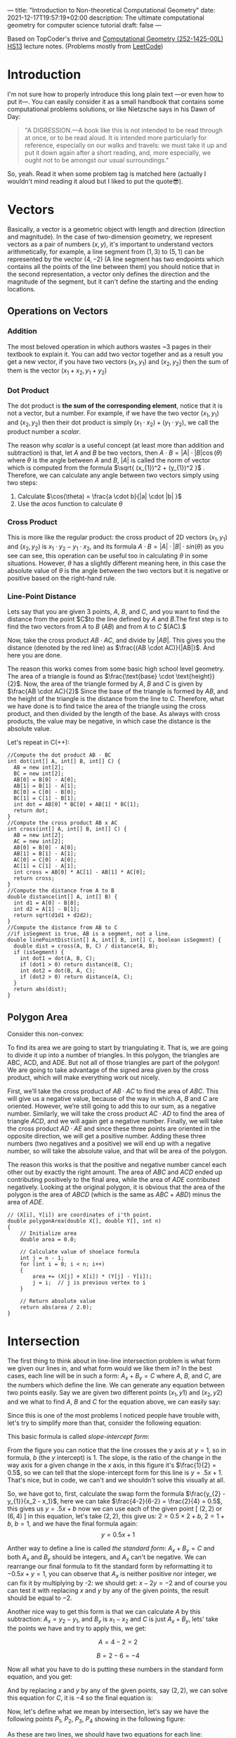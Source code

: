 ---
title: "Introduction to Non-theoretical Computational Geometry"
date: 2021-12-17T19:57:19+02:00
description: The ultimate computational geometry for computer science tutorial
draft: false
---




Based on TopCoder's thrive and [[https://www.ti.inf.ethz.ch/ew/courses/CG13/index.html][Computational Geometry (252-1425-00L) HS13]] lecture notes.
(Problems mostly from [[https://leetcode.com/tag/geometry][LeetCode]])

* Introduction

I'm not sure how to properly introduce this long plain text —or even how to put it—. You can
easily consider it as a small handbook that contains some computational problems solutions,
or like Nietzsche says in his Dawn of Day:

#+begin_quote

"A DIGRESSION.—A book like this is not intended to be read through at once, or to be read
aloud. It is intended more particularly for reference, especially on our walks and travels:
we must take it up and put it down again after a short reading, and, more especially, we
ought not to be amongst our usual surroundings."

#+end_quote

So, yeah. Read it when some problem tag is matched here (actually I wouldn't mind reading it
aloud but I liked to put the quote😎).

* Vectors
Basically, a vector is a geometric object with length and direction (direction and
magnitude). In the case of two-dimension geometry, we represent vectors as a pair of numbers
$(x, y)$, it's important to understand vectors arithmetically, for example, a line segment
from $(1,3)$ to $(5,1)$ can be represented by the vector $(4,-2)$ (A line segment has two
endpoints which contains all the points of the line between them) you should notice that in
the second representation, a vector only defines the direction and the magnitude of the
segment, but it can't define the starting and the ending locations.

** Operations on Vectors
*** Addition
The most beloved operation in which authors wastes ~3 pages in their textbook to explain
it. You can add two vector together and as a result you get a new vector, if you have two
vectors $(x_1, y_1)$ and $(x_2, y_2)$ then the sum of them is the vector $(x_1 + x_2, y_1 +
y_2)$

*** Dot Product
The dot product is *the sum of the corresponding element*, notice that it is not a vector,
but a number. For example, if we have the two vector $(x_1, y_1)$ and $(x_2, y_2)$ then
their dot product is simply $(x_{1} \cdot x_{2}) + (y_1 \cdot y_2)$, we call the product
number a /scalar/.

The reason why /scalar/ is a useful concept (at least more than addition and subtraction) is
that, let $A$ and $B$ be two vectors, then $A \cdot B = |A| \cdot |B| \cos(\theta)$ where
$\theta$ is the angle between $A$ and $B$, $|A|$ is called the norm of vector which is
computed from the formula $\sqrt{ (x_{1})^2 + (y_{1})^2 }$ . Therefore, we can calculate any
angle between two vectors simply using two steps:

1. Calculate $\cos(\theta) = \frac{a \cdot b}{|a| \cdot |b| }$
2. Use the $acos$ function to calculate $\theta$
*** Cross Product
This is more like the regular product: the cross product of 2D vectors $(x_1, y_1)$ and
$(x_2, y_2)$ is $x_{1} \cdot y_{2} - y_{1} \cdot x_{2}$, and its formula $A \cdot B = |A|
\cdot |B| \cdot sin(\theta)$ as you see can see, this operation can be useful too in
calculating $\theta$ in some situations. However, $\theta$ has a slightly different meaning
here, in this case the absolute value of $\theta$ is the angle between the two vectors but
it is negative or positive based on the right-hand rule.
*** Line-Point Distance
Lets say that you are given 3 points, $A$, $B$, and $C$, and you want to find the distance
from the point $C$to the line defined by $A$ and $B$.The first step is to find the two
vectors from $A$ to $B$ $(AB)$ and from $A$ to $C$ $(AC).$

Now, take the cross product $AB \cdot AC$, and divide by $|AB|$. This gives you the distance
(denoted by the red line) as $\frac{(AB \cdot AC)}{|AB|}$. And here you are done.

[[file:Vectors/2022-01-19_04-58-41_screenshot.png]]


The reason this works comes from some basic high school level geometry. The area of a
triangle is found as $\frac{\text{base} \cdot \text{height}}{2}$. Now, the area of the triangle formed by $A$, $B$ and $C$ is
given by  $\frac{AB \cdot AC}{2}$  Since the base of the triangle is formed by $AB$, and the height of the
triangle is the distance from the line to $C$. Therefore, what we have done is to find twice
the area of the triangle using the cross product, and then divided by the length of the
base. As always with cross products, the value may be negative, in which case the distance
is the absolute value.

Let's repeat in C(++):
#+begin_src c++
//Compute the dot product AB ⋅ BC
int dot(int[] A, int[] B, int[] C) {
  AB = new int[2];
  BC = new int[2];
  AB[0] = B[0] - A[0];
  AB[1] = B[1] - A[1];
  BC[0] = C[0] - B[0];
  BC[1] = C[1] - B[1];
  int dot = AB[0] * BC[0] + AB[1] * BC[1];
  return dot;
}
//Compute the cross product AB x AC
int cross(int[] A, int[] B, int[] C) {
  AB = new int[2];
  AC = new int[2];
  AB[0] = B[0] - A[0];
  AB[1] = B[1] - A[1];
  AC[0] = C[0] - A[0];
  AC[1] = C[1] - A[1];
  int cross = AB[0] * AC[1] - AB[1] * AC[0];
  return cross;
}
//Compute the distance from A to B
double distance(int[] A, int[] B) {
  int d1 = A[0] - B[0];
  int d2 = A[1] - B[1];
  return sqrt(d1d1 + d2d2);
}
//Compute the distance from AB to C
//if isSegment is true, AB is a segment, not a line.
double linePointDist(int[] A, int[] B, int[] C, boolean isSegment) {
  double dist = cross(A, B, C) / distance(A, B);
  if (isSegment) {
    int dot1 = dot(A, B, C);
    if (dot1 > 0) return distance(B, C);
    int dot2 = dot(B, A, C);
    if (dot2 > 0) return distance(A, C);
  }
  return abs(dist);
}
#+end_src
** Polygon Area
Consider this non-convex:

[[file:Vectors/2022-01-19_04-59-01_screenshot.png]]


To find its area we are going to start by triangulating it. That is, we are going to divide
it up into a number of triangles. In this polygon, the triangles are ABC, ACD, and ADE. But
not all of those triangles are part of the polygon! We are going to take advantage of the
signed area given by the cross product, which will make everything work out
nicely.

First, we’ll take the cross product of $AB \cdot AC$ to find the area of $ABC$. This will
give us a negative value, because of the way in which $A$, $B$ and $C$ are oriented. However,
we’re still going to add this to our sum, as a negative number. Similarly, we will take the
cross product $AC \cdot AD$ to find the area of triangle $ACD$, and we will again get a negative
number. Finally, we will take the cross product $AD \cdot AE$ and since these three points are
oriented in the opposite direction, we will get a positive number. Adding these three
numbers (two negatives and a positive) we will end up with a negative number, so will take
the absolute value, and that will be area of the polygon.


The reason this works is that the positive and negative number cancel each other out by
exactly the right amount. The area of $ABC$ and $ACD$ ended up contributing positively to the
final area, while the area of $ADE$ contributed negatively. Looking at the original polygon,
it is obvious that the area of the polygon is the area of $ABCD$ (which is the same as $ABC$ +
$ABD$) minus the area of $ADE$.


#+begin_src c++
// (X[i], Y[i]) are coordinates of i'th point.
double polygonArea(double X[], double Y[], int n)
{
    // Initialize area
    double area = 0.0;

    // Calculate value of shoelace formula
    int j = n - 1;
    for (int i = 0; i < n; i++)
    {
        area += (X[j] + X[i]) * (Y[j] - Y[i]);
        j = i;  // j is previous vertex to i
    }

    // Return absolute value
    return abs(area / 2.0);
}
#+end_src
* Intersection
The first thing to think about in line-line intersection problem is what form we given our
lines in, and what form would we like them in? In the best cases, each line will be in such
a form: $A_{x} + B_{y} = C$ where $A$, $B$, and $C$, are the numbers which define the line.
We can generate any equation between two points easily. Say we are given two different
points $(x_{1}, y{1})$ and $(x_{2}, y{2})$ and we what to find $A$, $B$ and $C$ for the
equation above, we can easily say:

\begin{equation*}

$A = y_{2}-y_{1}$

$B = x_{1}-x_{2}$

$C = Ax_{1}+By_{1}$


\end{equation*}


Since this is one of the most problems I noticed people have trouble with, let's try to
simplify more than that, consider the following equation:

\begin{equation}
y= \underbrace{m}_{slope} \overbrace{x}^{x \ coordinate} + \underbrace{y}_{y \ intercept}
\end{equation}

This basic formula is called /slope-intercept form/:

[[file:Intersection/2022-01-19_04-59-48_screenshot.png]]

From the figure you can notice that the line crosses the $y$ axis at $y = 1$, so in formula,
$b$ (the $y$ intercept) is 1. The slope, is the ratio of the change in the way axis for a
given change in the $x$ axis, in this figure it's $\frac{1}{2} = 0.5$, so we can tell that
the slope-intercept form for this line is $y=.5x+1$. That's nice, but in code, we can't and
we shouldn't solve this visually at all.

So, we have got to, first, calculate the swap form the formula $\frac{y_{2} - y_{1}}{x_2 -
x_1}$, here we can take $\frac{4-2}{6-2} = \frac{2}{4} = 0.5$, this gives us $y = .5x + b$
now we can use each of the given point  [ $(2,2)$ or $(6,4)$ ] in this equation, let's take
$(2,2)$, this give us: $2=0.5 \times 2 + b$, $2 = 1 + b$, $b = 1$, and we have the final
formula again: $$y = 0.5x + 1$$

Anther way to define a line is called /the standard form/: $A_x + B_y = C$ and both $A_x$
and $B_y$ should be integers, and $A_x$ can't be negative. We can rearrange
our final formula to fit the standard form by reformatting it to $-0.5x + y = 1$, you can
observe that $A_x$ is neither positive nor integer, we can fix it by multiplying by -2: we
should get: $x - 2y = -2$ and of course you can test it with replacing $x$ and $y$ by any of
the given points, the result should be equal to $-2$.

Another nice way to get this form is that we can calculate $A$ by this subtraction: $A_x =
y_2 - y_1$, and $B_y$ is $x_{1} - x_{2}$ and $C$ is just $A_x + B_y$, lets' take the points
we have and try to apply this, we get:

$$A= 4-2 =2$$

$$B= 2-6 =-4$$

Now all what you have to do is putting these numbers in the standard form equation, and you
get:

\begin{equation*}
2x-4y=C
\end{equation*}

And by replacing $x$ and $y$ by any of the given points, say $(2,2)$, we can solve this
equation for $C$, it is $-4$ so the final equation is:

\begin{equation*}
2x - 4y = -4
\end{equation*}


Now, let's define what we mean by intersection, let's say we have the following points $P_1,
\ P_2,
\ P_3, \ P_4$ showing in the following figure:


[[file:Intersection/2022-01-19_05-00-07_screenshot.png]]


As these are two lines, we should have two equations for each line:
\begin{equation*}
A_{1}x + B_{1}y = C_{1} \ \ \ (P_1,P_2)
\tag{1}
\end{equation*}

\begin{equation*}
A_{2}x + B_{2}y = C_{2} \ \ \ (P_2,P_4)
\cancel{3}
\tag{2}
\end{equation*}

Now, you can notice that these line intersect in the figure, so they share an intersection
point (the red point), so we can say that there is a single value in $x$ and $y$ that will
exist in both of these lines and will satisfy both of their equations, so we need to solve
for $x$ and then for $y$. But here is a point, you can't solve a single equation with
multiple variables for just one of those variables, but if you have two equations that both
contain the same two variables, you can combine them in the order to solve for one of those
variable using simple algebra, let's combine the two equations, let's try to it, first let's
multiple both sides of the first equation by  $B_2$
\begin{equation*}
A_{1}B{2}x + B_{1} B_{2}y = C_{1} B_{2}
\tag{1}
\end{equation*}

And do the same with the second one but by $B_{1}$

\begin{equation*}
A_{2}B_{1}x + B_{1} B_{2}y = C_{2} B_{1}
\tag{2}
\end{equation*}

If we subtract the first equation from the second one, we will cancel out the second term
$B_{1} B_{2}y$ and we are end with

\begin{equation*}
A_{1}B_{2}x - A_{2}B_{1}x  = C_{1} B_{2} - C_{2} B_{1}
\tag{3}
\end{equation*}

Here we can extract x

 \begin{equation*}
x(A_{1}B_{2} - A_{2}B_{1})  = C_{1} B_{2} - C_{2} B_{1}
\tag{4}
\end{equation*}

And now simply you are ready to solve for $x$: $$ x = \frac{ C_1  B_2 - C_2 B_1 }{ A_1 B_2 -
A_2 B_1}$$
We can do the same thing for the $y$ by multiplying by $A_{1}$ and $A_{2}$, but I'll save my
time and here is the final formula: $$y = \frac{A_{1} C_{2} - A_{2} C_{1}}{A_1 B_2 - A_2
B_1}$$.

Now, all what we need to do is taking $x$ and $y$ from the original 4 points and use them to
get the $A$, $B$, and $C$ for each line, and once we get this, we can calculate the
intersection point using the mentioned formulas.

Now, we can repeat easily in C:
#+begin_src c
double det = A1 * B2 - A2 * B1
if (det == 0) {
  //Lines are parallel
} else {
  double x = (B2 * C1 - B1 * C2) / det
  double y = (A1 * C2 - A2 * C1) / det
}
#+end_src
* Finding a Circle From 3 Points
Given 3 points which are not colinear (all on the same line) those three points uniquely
define a circle. But, how do you find the center and radius of that circle? This task turns
out to be a simple application of line intersection. We want to find the perpendicular
bisectors of $XY$ and $YZ$, and then find the intersection of those two bisectors. This gives us
the center of the circle.

[[file:Finding_a_Circle_From_3_Points/2022-01-19_05-00-24_screenshot.png]]


To find the perpendicular bisector of $XY$, find the line from $X$ to $Y$, in the form $A_x+B_y=C$. A
line perpendicular to this line will be given by the equation $-B_x+A_y=D$, for some $D$. To find
$D$ for the particular line we are interested in, find the midpoint between $X$ and $Y$ by taking
the midpoint of the x and y components independently (midpoint, $(x_m,y_m) = (\frac{x_1 +
x_2}{2}, \frac{y_1+y_2}{2})$). Then, substitute those values into the
equation to find $D$. If we do the same thing for Y and Z, we end up with two equations for
two lines, and we can find their intersections as described above. Also, keep in mind that
the equation of circle in general form is x² + y² + 2gx + 2fy + c = 0 and in radius form is
(x – h)² + (y -k)² = r², where (h, k) is the center of the circle and r is the radius.

#+begin_src c++
void findCircle(int x1, int y1, int x2, int y2, int x3, int y3)
{
    int x12 = x1 - x2;
    int x13 = x1 - x3;

    int y12 = y1 - y2;
    int y13 = y1 - y3;

    int y31 = y3 - y1;
    int y21 = y2 - y1;

    int x31 = x3 - x1;
    int x21 = x2 - x1;

    // x1^2 - x3^2
    int sx13 = pow(x1, 2) - pow(x3, 2);

    // y1^2 - y3^2
    int sy13 = pow(y1, 2) - pow(y3, 2);

    int sx21 = pow(x2, 2) - pow(x1, 2);
    int sy21 = pow(y2, 2) - pow(y1, 2);

    int f = ((sx13) * (x12)
             + (sy13) * (x12)
             + (sx21) * (x13)
             + (sy21) * (x13))
            / (2 * ((y31) * (x12) - (y21) * (x13)));
    int g = ((sx13) * (y12)
             + (sy13) * (y12)
             + (sx21) * (y13)
             + (sy21) * (y13))
            / (2 * ((x31) * (y12) - (x21) * (y13)));

    int c = -pow(x1, 2) - pow(y1, 2) - 2 * g * x1 - 2 * f * y1;

    // eqn of circle be x^2 + y^2 + 2*g*x + 2*f*y + c = 0
    // where centre is (h = -g, k = -f) and radius r
    // as r^2 = h^2 + k^2 - c
    int h = -g;
    int k = -f;
    int sqr_of_r = h * h + k * k - c;

    // r is the radius
    float r = sqrt(sqr_of_r);

    cout << "Centre = (" << h << ", " << k << ")" << endl;
    cout << "Radius = " << r;
}
#+end_src

* Convex Hull
A convex hull of a set of points is the smallest convex polygon that contains every one of
the points. It is defined by a subset of all the points in the original set. One way to
think about a convex hull is to imagine that each of the points is a peg sticking up out of
a board. Take a rubber band and stretch it around all of the points. The polygon formed by
the rubber band is a convex hull.

** Jarvi's algorithm


There is two approaches to solve this problem, /Jarvi's algorithm/ and /Graham Scan/, in
this article I'm going to use Jarvi's algorithm here, if you are autistic enough you can
check [[http://www.dcs.gla.ac.uk/~pat/52233/slides/Hull1x1.pdf][Grahm Scan]].

The core of Jarvi's algorithm is described in the following points:

1. Initialize $p$ as leftmost point
2. Do the following as long as we don't come back to the leftmost point again:
   1. The next point $q$ is the point such that the triple $(p,\ q,\ r)$ is counterclockwise for any other point $r$.

      To find this we simply initialize $q$ as the next point, then we traverse through the
      all points. For any point $i$, if $i$ is more counterclockwise, then we update $q =
      i$. How to check if point is more counterclockwise? We can use orientation checker:

      [[file:Convex_Hull/2022-01-19_05-00-40_screenshot.png]]


       (in this figure, clockwise triplet $ABC$: cross product of $AB$ and $AC$ vectors is
      $> 0$ anticlockwise triplet $ACD$: cross product of $AC$ and $AD$ is negative.)

      #+begin_src c++
int orientation(Point p, Point q, Point r)
{
    int val = (q.y - p.y) * (r.x - q.x) -
              (q.x - p.x) * (r.y - q.y);

    if (val == 0) return 0;  // collinear
    return (val > 0)? 1: 2; // clock or counterclock wise
}
      #+end_src
      If we found that the points are collinear, we should consider taking the points with
      more distance, using a distance utility
      #+begin_src c++
float dis(point p, point q) {
    return sqrt(   pow(p[x] - q[x], 2) +
                    pow(p[y] - q[y] , 2) * 1.0 );
}
      #+end_src
   2. next[p] = q (store $q$ as next of $p$ in the output convex hull)
   3. $p = q$ (Set p as q for the next iteration)


Now, let's repeat in C(++):

#+begin_src C++
#include <vector>
#include <iostream>
#include <cmath>
#define x 0
#define y 1
#define point vector<int>
using namespace std;
int orinetation(point p, point q, point r) {
    int val = (q[y] - p[y] ) * (r[x] - q[x]) -
        (q[x] - p [x] ) * (r[y] - q[y]);
    if (val ==0 ) return 0; // collinear
    return (val > 0) ? 1 : 2;

}

float dis(point p, point q) {
    return sqrt(   pow(p[x] - q[x], 2) +
                    pow(p[y] - q[y] , 2) * 1.0 );
}

vector<vector<int>> jarvis_march(vector<vector<int>> points) {
    int n = points.size();
    vector<vector<int>>hull;
    if (n < 3) return hull;
    // find list most
    int l = 0;
    for (int i = 1; i < n; i++) {
        if (points[i][x] < points[l][x])
            l = i;
    }
    int q, left = l;
    do {
    hull.push_back(points[l]);
    q = (l+1) % n;
    for (int i = 0; i < n; i++) {
        int direction = orinetation(points[l], points[i], points[q]);
        if(direction == 2 || ( direction == 0 && dis(points[i], points[l]) > dis(points[q],points[l]))  )
            q = i;
    }
    l=q;

    } while (l != left );
    return hull;
}
int main() {
    vector<vector<int>> po { {1,4}, {3,3} , {5,5} , {9,6} , {5,2}, {0,0} , {3,1} , {7,0} };
    vector<vector<int>>l = jarvis_march(po);
    for (auto i : l)
        {
        for (auto k : i)
            cout << k << " ";

                cout << endl;
        }

}
#+end_src

#+RESULTS:
| 0 | 0 |
| 7 | 0 |
| 9 | 6 |
| 1 | 4 |


Python implementation:
#+begin_src python
def jarvis_march(points):
    # find the leftmost point
    a =  min(points, key = lambda point: point.x)
    index = points.index(a)

    # selection sort
    l = index
    result = []
    result.append(a)
    while (True):
        q = (l + 1) % len(points)
        for i in range(len(points)):
            if i == l:
                continue
            # find the greatest left turn
            # in case of collinearity, consider the farthest point
            d = direction(points[l], points[i], points[q])
            if d > 0 or (d == 0 and distance_sq(points[i], points[l]) > distance_sq(points[q], points[l])):
                q = i
        l = q
        if l == index:
            break
        result.append(points[q])

    return result
#+end_src
A visualization:

#+DOWNLOADED: https://salehmu.github.io/images/Animation_depicting_the_gift_wrapping_algorithm.gif @ 2022-01-19 05:01:38
[[file:Convex_Hull/2022-01-19_05-01-38_Animation_depicting_the_gift_wrapping_algorithm.gif]]

*** Trace
Let's try to trace the C(++) program above with the very same given points in the program:


[[file:Convex_Hull/2022-01-19_05-01-56_screenshot.png]]

The program first finds the leftmost point by sorting the points on x-coordinates. The
leftmost point for the above set of points is $l=(0,0)$. We insert the point $(0,0)$ into the
convex hull vertices as shown by the green circle in the figure below.

[[file:Convex_Hull/2022-01-19_05-02-14_screenshot.png]]


Next we find the left most point from point $l=(0,0)$. The step by step process of finding the
left most point from $l=(0,0)$ is given below.

1. We pick a point following $l$ and call it $q$. Let $q$ be the point $(3,3)$ (You can pick any point, generally we pick next of $l$ in array of points).

2. Let all other points except $l$ and $q$ be $i$. Now we check whether the sequence of points ($l,i,q)$ turns right. If it turns right, we replace $q$ by $i$ and repeat the same process for remaining points.

3. Let $i=(7,0)$. The sequence $((0, 0), (7, 0), (3, 3))$ turns left. Since we only care about right turn, we don’t do anything in this case and simply move on.

4. Let next $i=(3,1)$. The sequence $((0, 0), (3, 1), (3, 3))$ turns left and we move on without doing anything.

5. Let next $i=(5,2)$. The sequence $((0, 0), (5, 2), (3, 3))$ again turns left and we move on.

6. Next $i=(5,5)$. The sequence $((0, 0), (5, 2), (3, 3))$ is collinear. In the case of collinear, we replace $q$ with $i$ only if distance between $l$ and $i$ is greater than distance between $q$ and $l$. In this case the distance between $(0,0)$ and $(5,5)$ is greater than the distance between $(0,0)$ and $(3,3)$ we replace q with point $(5,5)$.

7. Let next $i=(1,4)$. The sequence $((0, 0), (1, 4), (5, 5))$ turns right. We replace $q$ by point $(1,4)$.

8. Finally the only choice for $i$ is $(9,6)$. The sequence $((0, 0), (9, 6), (1, 4))$ turns left. So we do nothing. We went through all the points and now $q=(1,4)$ is the left most point.

We add point $(1,4)$ to the convex hull.

[[file:Convex_Hull/2022-01-19_05-02-31_screenshot.png]]

Next, we find the leftmost point from the point $(1,4)$ following the steps 1 - 8 mentioned
above. If we follow all the steps, the leftmost point will be $(9,6)$.


[[file:Convex_Hull/2022-01-19_05-02-42_screenshot.png]]



Using the same process, the leftmost point from $(9,6)$ will be the point $(7,0)$.

[[file:Convex_Hull/2022-01-19_05-02-53_screenshot.png]]


Finally from $(7,0)$ we compute the leftmost point. The leftmost point from $(7,0)$ will be the point $(0, 0)$. Since $(0,0)$ is already in the convex hull, the algorithm stops.

*** Complexity
The algorithm spends $O(n)$ time on each convex hull vertex. If there are h convex hull
vertices, the total time complexity of the algorithm would be $O(nh)$. Since h is the number
of output of the algorithm, this algorithm is also called output sensitive algorithm since
the complexity also depends on the number of output.

*** Further Reading
- Briquet, C. (n.d.). Introduction to Convex Hull Applications. Lecture. Retrieved August 23, 2018, from http://www.montefiore.ulg.ac.be/~briquet/algo3-chull-20070206.pdf
- Erickson, J. (n.d.). Convex Hulls. Lecture. Retrieved August 23, 2018, from http://jeffe.cs.illinois.edu/teaching/373/notes/x05-convexhull.pdf
- Mount, D. M. (n.d.). CMSC 754 Computational Geometry. Lecture. Retrieved August 23, 2018, from https://www.cs.umd.edu/class/spring2012/cmsc754/Lects/cmsc754-lects.pdf

** Grahm Scan
Graham scan is an algorithm to compute a convex hull of a given set of points in $O(n\log n)$
time. This algorithm first sorts the set of points according to their polar angle and scans
the points to find the convex hull vertices.

The step by step working of a Graham Scan Algorithms on the point set $P$ is given below.

1. Find the point $P_0$ with the smallest $y$ -coordinate. In some cases of tie, choose the point with smallest $x$ coordinate.

2. Sort the points based on the polar angle i.e. the angle made by the line with the $x$ -axis. While implementing, we don’t calculate the angle, instead, we calculate the relative orientation of two points to find out which point makes the larger angle. This can be explained with the help of a figure shown below.

    [[file:Convex_Hull/2022-01-19_05-03-08_screenshot.png]]


   To find out whether the line $P_0 P_1$ or the line $P_0 P_3$ makes the larger angle with the
   $x$ -axis, we calculate the cross-product of vector $P_1 P_0$ and vector
   $P_1 P_3$ If the cross-product is positive, that means vector $P_1 P_0$ is
   clockwise from vector $P_1 P_3$ with respect to the $x$ -axis. This indicates that the
   angle made by the vector $P_1 P_3$ is larger. We can use any sorting algorithm that
   has complexity $O(n \log n)$.

    [[file:Convex_Hull/2022-01-19_05-03-21_screenshot.png]]


   Remainder, to convert a point into a vector we use $$\overline{p_1p_2} = (x_2 - x_1,
   y_2 - y_1), \overline{p_1p_3} = (x_3 - x_1, y_3 - y_1)$$

   It looks like this:

    [[file:Convex_Hull/2022-01-19_05-03-40_screenshot.png]]

3. After sorting, we check for the collinear points. If we find any collinear points, we keep the furthest point from $P0$ and remove all other points. This step takes $O(n)$ time.
4. First two points in the sorted list are always in the convex hull. In the above figure, points $P_0$ and $P_1$ are the vertices of the convex hull. We maintain a stack data structure to keep track of the convex hull vertices. We push these two points and the next point in the list (points $P_0$,$P_1$ and $P_3$ in the figure above) to the stack.
5. Now we check if the next point in the list turns left or right from the two points on the top of the stack. If it turns left, we push this item on the stack. If it turns right, we remove the item on the top of the stack and repeat this process for remaining items. This step takes $O(n)$ times.

If we perform these steps on a set of points, we should get correct convex hull.

Let's repeat in C(++):

#+begin_src C++
#define x 0
#define y 1
#define point vector<int>
using namespace std;
int orinetation(point p, point q, point r) {
    int val = (q[y] - p[y] ) * (r[x] - q[x]) -
        (q[x] - p [x] ) * (r[y] - q[y]);
    if (val ==0 ) return 0; // collinear
    return (val > 0) ? 1 : 2; // clockwise : counterclockwise
}

float dis(point p, point q) {
    return sqrt(   pow(p[x] - q[x], 2) +
                    pow(p[y] - q[y] , 2) * 1.0 );
}

vector<vector<int>> jarvis_march(vector<vector<int>> points) {
    int n = points.size();
    vector<vector<int>>hull;
    if (n < 3) return hull;
    // find left most
    int l = 0;
    for (int i = 1; i < n; i++) {
        if (points[i][x] < points[l][x])
            l = i;
    }
    int q, left = l;
    do {
    hull.push_back(points[l]);
    q = (l+1) % n;
    for (int i = 0; i < n; i++) {
        int direction = orinetation(points[l], points[i], points[q]);
        if(direction == 2 || ( direction == 0 && dis(points[i], points[l]) > dis(points[q],points[l]))  )
            q = i;
    }
    l=q;
    } while (l != left );
    return hull;
}

int main() {
vector<vector<int>> pointts = {{0, 3}, {2, 2}, {1, 1}, {2, 1}, {3, 0}, {0, 0}, {3, 3}};
vector <vector<int>> hull = jarvis_march(pointts);
for (auto i : hull ) {
    for (auto j : i ) {
        cout << j << endl;
    }
    cout << endl;
}

}
#+end_src

Python implementation:
#+begin_src python
def find_min_y(points):
    miny = 999999
    mini = 0
    for i, point in enumerate(points):
        if point.y < miny:
            miny = point.y
            mini = i
        if point.y == miny:
            if point.x < points[mini].x:
                mini = i
    return points[mini], mini

def polar_comparator(p1, p2, p0):
    d = direction(p0, p1, p2)
    if d < 0:
        return -1
    if d > 0:
        return 1
    if d == 0:
        if distance_sq(p1, p0) < distance_sq(p2, p0):
            return -1
        else:
            return 1

def graham_scan(points):
    p0, index = find_min_y(points)
    points[0], points[index] = points[index], points[0]
    sorted_polar = sorted(points[1:], cmp = lambda p1, p2: polar_comparator(p1, p2, p0))
    to_remove = []
    for i in range(len(sorted_polar) - 1):
        d = direction(sorted_polar[i], sorted_polar[i + 1], p0)
        if d == 0:
            to_remove.append(i)
    sorted_polar = [i for j, i in enumerate(sorted_polar) if j not in to_remove]
    m = len(sorted_polar)
    if m < 2:
        print 'Convex hull is empty'

    else:
        stack = []
        stack_size = 0
        stack.append(points[0])
        stack.append(sorted_polar[0])
        stack.append(sorted_polar[1])
        stack_size = 3

        for i in range(2, m):
            while (True):
                d = direction(stack[stack_size - 2], stack[stack_size - 1], sorted_polar[i])
                if d < 0: # if it makes left turn
                    break
                else: # if it makes non left turn
                    stack.pop()
                    stack_size -= 1
            stack.append(sorted_polar[i])
            stack_size += 1
    return stack
#+end_src
